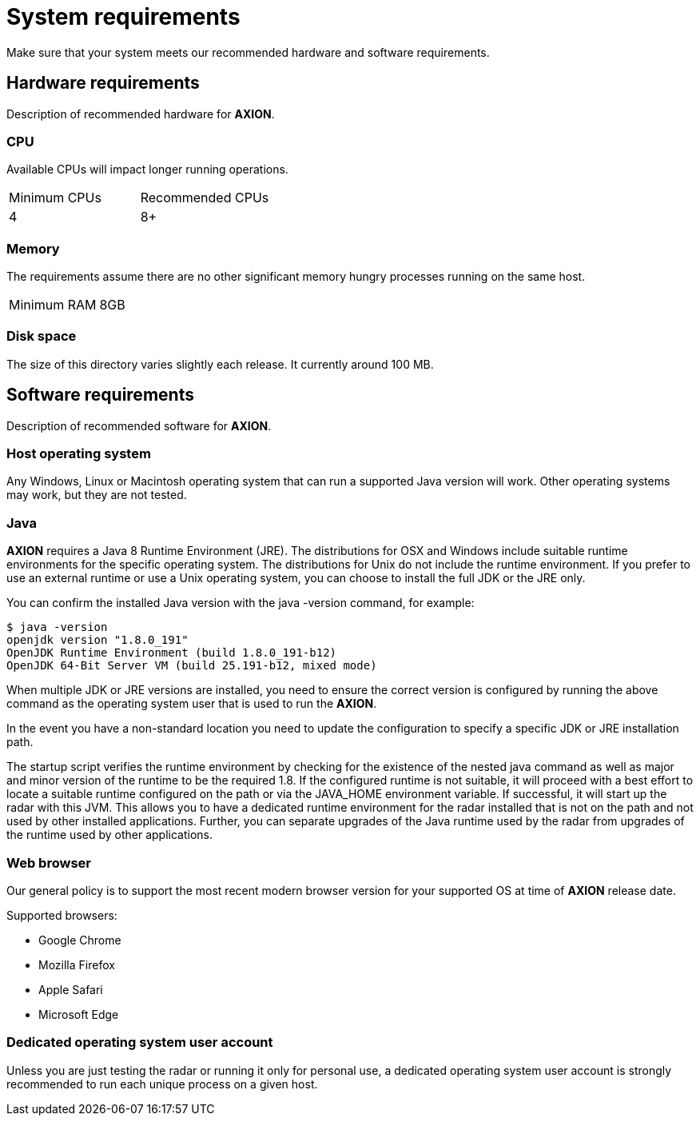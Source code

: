 = System requirements

Make sure that your system meets our recommended hardware and software requirements.

== Hardware requirements

Description of recommended hardware for *AXION*.

=== CPU

Available CPUs will impact longer running operations.
 
|===
|Minimum CPUs |Recommended CPUs
|4 |8+
|===

=== Memory

The requirements assume there are no other significant memory hungry processes running on the same host.
|===
|Minimum RAM | 8GB
|===

=== Disk space

The size of this directory varies slightly each release. It currently around 100 MB.

== Software requirements

Description of recommended software for *AXION*.

=== Host operating system
Any Windows, Linux or Macintosh operating system that can run a supported Java version will work. Other operating systems may work, but they are not tested.

=== Java
*AXION* requires a Java 8 Runtime Environment (JRE). The distributions for OSX and Windows include suitable runtime environments for the specific operating system. The distributions for Unix do not include the runtime environment. If you prefer to use an external runtime or use a Unix operating system, you can choose to install the full JDK or the JRE only. 

You can confirm the installed Java version with the java -version  command, for example:
....
$ java -version
openjdk version "1.8.0_191"
OpenJDK Runtime Environment (build 1.8.0_191-b12)
OpenJDK 64-Bit Server VM (build 25.191-b12, mixed mode)
....

When multiple JDK or JRE versions are installed, you need to ensure the correct version is configured by running the above command as the operating system user that is used to run the *AXION*.

In the event you have a non-standard location you need to update the configuration to specify a specific JDK or JRE installation path. 

The startup script verifies the runtime environment by checking for the existence of the nested java command  as well as major and minor version of the runtime to be the required 1.8. If the configured runtime is not suitable, it will proceed with a best effort to locate a suitable runtime configured on the path or via the JAVA_HOME environment variable. If successful, it will start up the radar with this JVM. This allows you to have a dedicated runtime environment for the radar installed that is not on the path and not used by other installed applications. Further, you can separate upgrades of the Java runtime used by the radar from upgrades of the runtime used by other applications.

=== Web browser

Our general policy is to support the most recent modern browser version for your supported OS at time of *AXION* release date.

Supported browsers:

* Google Chrome
* Mozilla Firefox
* Apple Safari
* Microsoft Edge

=== Dedicated operating system user account
Unless you are just testing the radar or running it only for personal use, a dedicated operating system user account is strongly recommended to run each unique process on a given host.